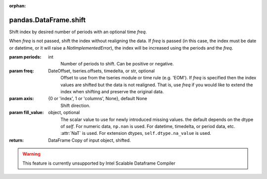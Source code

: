 .. _pandas.DataFrame.shift:

:orphan:

pandas.DataFrame.shift
**********************

Shift index by desired number of periods with an optional time `freq`.

When `freq` is not passed, shift the index without realigning the data.
If `freq` is passed (in this case, the index must be date or datetime,
or it will raise a `NotImplementedError`), the index will be
increased using the periods and the `freq`.

:param periods:
    int
        Number of periods to shift. Can be positive or negative.

:param freq:
    DateOffset, tseries.offsets, timedelta, or str, optional
        Offset to use from the tseries module or time rule (e.g. 'EOM').
        If `freq` is specified then the index values are shifted but the
        data is not realigned. That is, use `freq` if you would like to
        extend the index when shifting and preserve the original data.

:param axis:
    {0 or 'index', 1 or 'columns', None}, default None
        Shift direction.

:param fill_value:
    object, optional
        The scalar value to use for newly introduced missing values.
        the default depends on the dtype of `self`.
        For numeric data, ``np.nan`` is used.
        For datetime, timedelta, or period data, etc. :attr:`NaT` is used.
        For extension dtypes, ``self.dtype.na_value`` is used.

        .. versionchanged:: 0.24.0

:return: DataFrame
    Copy of input object, shifted.



.. warning::
    This feature is currently unsupported by Intel Scalable Dataframe Compiler

